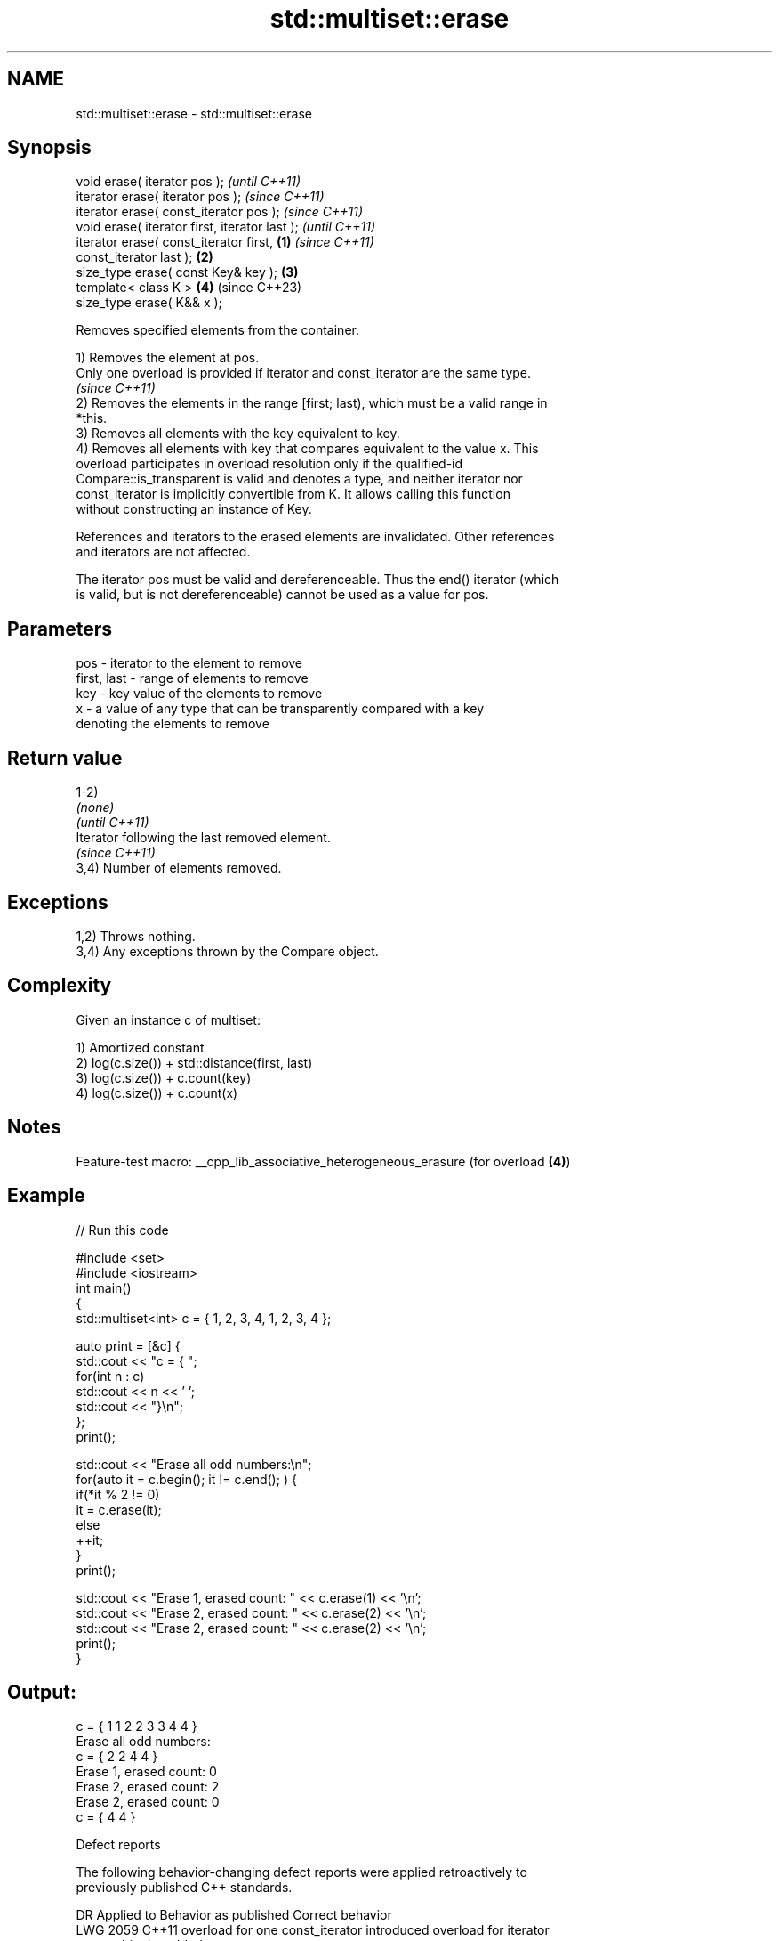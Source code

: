 .TH std::multiset::erase 3 "2022.07.31" "http://cppreference.com" "C++ Standard Libary"
.SH NAME
std::multiset::erase \- std::multiset::erase

.SH Synopsis
   void erase( iterator pos );                              \fI(until C++11)\fP
   iterator erase( iterator pos );                          \fI(since C++11)\fP
   iterator erase( const_iterator pos );                    \fI(since C++11)\fP
   void erase( iterator first, iterator last );                           \fI(until C++11)\fP
   iterator erase( const_iterator first,            \fB(1)\fP                   \fI(since C++11)\fP
   const_iterator last );                               \fB(2)\fP
   size_type erase( const Key& key );                       \fB(3)\fP
   template< class K >                                      \fB(4)\fP           (since C++23)
   size_type erase( K&& x );

   Removes specified elements from the container.

   1) Removes the element at pos.
   Only one overload is provided if iterator and const_iterator are the same type.
   \fI(since C++11)\fP
   2) Removes the elements in the range [first; last), which must be a valid range in
   *this.
   3) Removes all elements with the key equivalent to key.
   4) Removes all elements with key that compares equivalent to the value x. This
   overload participates in overload resolution only if the qualified-id
   Compare::is_transparent is valid and denotes a type, and neither iterator nor
   const_iterator is implicitly convertible from K. It allows calling this function
   without constructing an instance of Key.

   References and iterators to the erased elements are invalidated. Other references
   and iterators are not affected.

   The iterator pos must be valid and dereferenceable. Thus the end() iterator (which
   is valid, but is not dereferenceable) cannot be used as a value for pos.

.SH Parameters

   pos         - iterator to the element to remove
   first, last - range of elements to remove
   key         - key value of the elements to remove
   x           - a value of any type that can be transparently compared with a key
                 denoting the elements to remove

.SH Return value

   1-2)
   \fI(none)\fP
   \fI(until C++11)\fP
   Iterator following the last removed element.
   \fI(since C++11)\fP
   3,4) Number of elements removed.

.SH Exceptions

   1,2) Throws nothing.
   3,4) Any exceptions thrown by the Compare object.

.SH Complexity

   Given an instance c of multiset:

   1) Amortized constant
   2) log(c.size()) + std::distance(first, last)
   3) log(c.size()) + c.count(key)
   4) log(c.size()) + c.count(x)

.SH Notes

   Feature-test macro: __cpp_lib_associative_heterogeneous_erasure (for overload \fB(4)\fP)

.SH Example


// Run this code

 #include <set>
 #include <iostream>
 int main()
 {
     std::multiset<int> c = { 1, 2, 3, 4,    1, 2, 3, 4 };

     auto print = [&c] {
         std::cout << "c = { ";
         for(int n : c)
             std::cout << n << ' ';
         std::cout << "}\\n";
     };
     print();

     std::cout << "Erase all odd numbers:\\n";
     for(auto it = c.begin(); it != c.end(); ) {
         if(*it % 2 != 0)
             it = c.erase(it);
         else
             ++it;
     }
     print();

     std::cout << "Erase 1, erased count: " << c.erase(1) << '\\n';
     std::cout << "Erase 2, erased count: " << c.erase(2) << '\\n';
     std::cout << "Erase 2, erased count: " << c.erase(2) << '\\n';
     print();
 }

.SH Output:

 c = { 1 1 2 2 3 3 4 4 }
 Erase all odd numbers:
 c = { 2 2 4 4 }
 Erase 1, erased count: 0
 Erase 2, erased count: 2
 Erase 2, erased count: 0
 c = { 4 4 }

  Defect reports

   The following behavior-changing defect reports were applied retroactively to
   previously published C++ standards.

      DR    Applied to           Behavior as published              Correct behavior
   LWG 2059 C++11      overload for one const_iterator introduced overload for iterator
                       new ambiguity                              added

.SH See also

   clear clears the contents
         \fI(public member function)\fP
